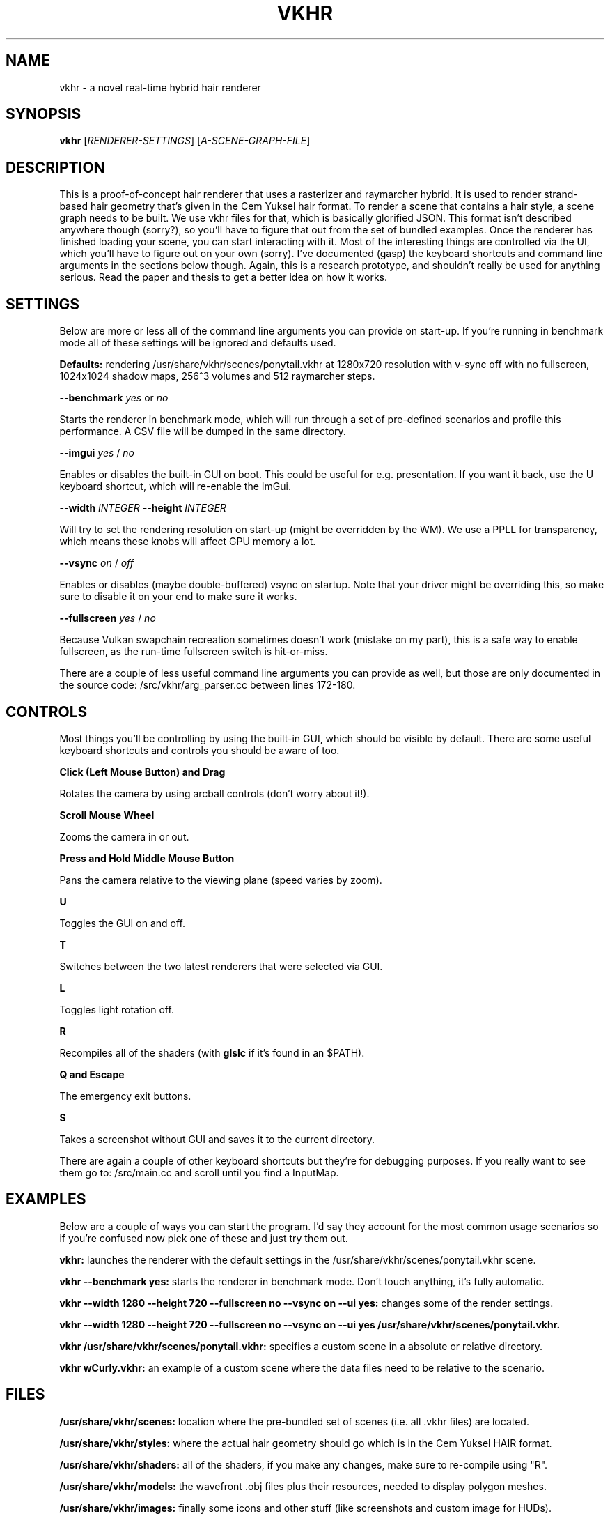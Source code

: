 .TH VKHR 1 "April 2019"
.SH NAME
vkhr \- a novel real-time hybrid hair renderer
.SH SYNOPSIS
\fBvkhr\fR [\fIRENDERER-SETTINGS\fR] [\fIA-SCENE-GRAPH-FILE\fR]
.SH DESCRIPTION
This is a proof-of-concept hair renderer that uses a rasterizer and raymarcher hybrid. It is used to render strand-based hair geometry that's given in the Cem Yuksel hair format. To render a scene that contains a hair style, a scene graph needs to be built. We use vkhr files for that, which is basically glorified JSON. This format isn't described anywhere though (sorry?), so you'll have to figure that out from the set of bundled examples. Once the renderer has finished loading your scene, you can start interacting with it. Most of the interesting things are controlled via the UI, which you'll have to figure out on your own (sorry). I've documented (gasp) the keyboard shortcuts and command line arguments in the sections below though. Again, this is a research prototype, and shouldn't really be used for anything serious. Read the paper and thesis to get a better idea on how it works.
.SH SETTINGS
Below are more or less all of the command line arguments you can provide on start-up. If you're running in benchmark mode all of these settings will be ignored and defaults used.

\fBDefaults:\fR rendering /usr/share/vkhr/scenes/ponytail.vkhr at 1280x720 resolution with v-sync off with no fullscreen, 1024x1024 shadow maps, 256^3 volumes and 512 raymarcher steps.

\fB--benchmark\fR \fIyes\fR or \fIno\fR

       Starts the renderer in benchmark mode, which will run through a set of pre-defined scenarios and profile this performance. A CSV file will be dumped in the same directory.

\fB--imgui\fR \fIyes\fR / \fIno\fR

       Enables or disables the built-in GUI on boot. This could be useful for e.g. presentation. If you want it back, use the U keyboard shortcut, which will re-enable the ImGui.

\fB--width\fR \fIINTEGER\fR
\fB--height\fR \fIINTEGER\fR

       Will try to set the rendering resolution on start-up (might be overridden by the WM). We use a PPLL for transparency, which means these knobs will affect GPU memory a lot.

\fB--vsync\fR \fIon\fR / \fIoff\fR

       Enables or disables (maybe double-buffered) vsync on startup. Note that your driver might be overriding this, so make sure to disable it on your end to make sure it works.

\fB--fullscreen\fR \fIyes\fR / \fIno\fR

       Because Vulkan swapchain recreation sometimes doesn't work (mistake on my part), this is a safe way to enable fullscreen, as the run-time fullscreen switch is hit-or-miss.

There are a couple of less useful command line arguments you can provide as well, but those are only documented in the source code: /src/vkhr/arg_parser.cc between lines 172-180.
.SH CONTROLS
Most things you'll be controlling by using the built-in GUI, which should be visible by default. There are some useful keyboard shortcuts and controls you should be aware of too.

\fBClick (Left Mouse Button) and Drag\fR

       Rotates the camera by using arcball controls (don't worry about it!).

\fBScroll Mouse Wheel\fR

       Zooms the camera in or out.

\fBPress and Hold Middle Mouse Button\fR

       Pans the camera relative to the viewing plane (speed varies by zoom).

\fBU\fR

       Toggles the GUI on and off.

\fBT\fR

       Switches between the two latest renderers that were selected via GUI.

\fBL\fR

       Toggles light rotation off.

\fBR\fR

       Recompiles all of the shaders (with \fBglslc\fR if it's found in an $PATH).

\fBQ and Escape\fR

       The emergency exit buttons.

\fBS\fR

       Takes a screenshot without GUI and saves it to the current directory.

There are again a couple of other keyboard shortcuts but they're for debugging purposes. If you really want to see them go to: /src/main.cc and scroll until you find a InputMap.

.SH EXAMPLES
Below are a couple of ways you can start the program. I'd say they account for the most common usage scenarios so if you're confused now pick one of these and just try them out.

\fBvkhr:\fR launches the renderer with the default settings in the /usr/share/vkhr/scenes/ponytail.vkhr scene.

\fBvkhr --benchmark yes:\fR starts the renderer in benchmark mode. Don't touch anything, it's fully automatic.

\fBvkhr --width 1280 --height 720 --fullscreen no --vsync on --ui yes:\fR changes some of the render settings.

\fBvkhr --width 1280 --height 720 --fullscreen no --vsync on --ui yes /usr/share/vkhr/scenes/ponytail.vkhr.\fR

\fBvkhr /usr/share/vkhr/scenes/ponytail.vkhr:\fR specifies a custom scene in a absolute or relative directory.

\fBvkhr wCurly.vkhr:\fR an example of a custom scene where the data files need to be relative to the scenario.
.SH FILES
\fB/usr/share/vkhr/scenes:\fR location where the pre-bundled set of scenes (i.e. all .vkhr files) are located.

\fB/usr/share/vkhr/styles:\fR where the actual hair geometry should go which is in the Cem Yuksel HAIR format.

\fB/usr/share/vkhr/shaders:\fR all of the shaders, if you make any changes, make sure to re-compile using "R".

\fB/usr/share/vkhr/models:\fR the wavefront .obj files plus their resources, needed to display polygon meshes.

\fB/usr/share/vkhr/images:\fR finally some icons and other stuff (like screenshots and custom image for HUDs).

That's about it, hopefully this man-page was of some use. If you have questions, feel free to e-mail me or open an issue on the GitHub repository, and I'd be happy to help you.
.SH AUTHORS
Erik S. V. Jansson <caffeineviking@gmail.com>
.SH COPYRIGHT
The MIT License (MIT)

Copyright © 2019 Erik S. V. Jansson

Permission is hereby granted, free of charge, to any person
obtaining a copy of this software and associated documentation
files (the “Software”), to deal in the Software without
restriction, including without limitation the rights to use,
copy, modify, merge, publish, distribute, sublicense, and/or sell
copies of the Software, and to permit persons to whom the
Software is furnished to do so, subject to the following
conditions:

The above copyright notice and this permission notice shall be
included in all copies or substantial portions of the Software.

THE SOFTWARE IS PROVIDED “AS IS”, WITHOUT WARRANTY OF ANY KIND,
EXPRESS OR IMPLIED, INCLUDING BUT NOT LIMITED TO THE WARRANTIES
OF MERCHANTABILITY, FITNESS FOR A PARTICULAR PURPOSE AND
NONINFRINGEMENT. IN NO EVENT SHALL THE AUTHORS OR COPYRIGHT
HOLDERS BE LIABLE FOR ANY CLAIM, DAMAGES OR OTHER LIABILITY,
WHETHER IN AN ACTION OF CONTRACT, TORT OR OTHERWISE, ARISING
FROM, OUT OF OR IN CONNECTION WITH THE SOFTWARE OR THE USE OR
OTHER DEALINGS IN THE SOFTWARE.
.SH SEE ALSO
\fBGitHub:\fR http://github.com/CaffeineViking/vkhr
